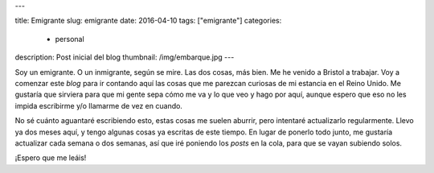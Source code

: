 ---

title: Emigrante
slug: emigrante
date: 2016-04-10
tags: ["emigrante"]
categories:
  - personal
description: Post inicial del blog
thumbnail: /img/embarque.jpg
---

Soy un emigrante. O un inmigrante, según se mire. Las dos cosas, más
bien. Me he venido a Bristol a trabajar. Voy a comenzar este *blog*
para ir contando aquí las cosas que me parezcan curiosas de mi
estancia en el Reino Unido. Me gustaría que sirviera para que mi gente
sepa cómo me va y lo que veo y hago por aquí, aunque espero que eso no
les impida escribirme y/o llamarme de vez en cuando.

No sé cuánto aguantaré escribiendo esto, estas cosas me suelen
aburrir, pero intentaré actualizarlo regularmente. Llevo ya dos meses
aquí, y tengo algunas cosas ya escritas de este tiempo. En lugar de
ponerlo todo junto, me gustaría actualizar cada semana o dos semanas,
así que iré poniendo los *posts* en la cola, para que se vayan
subiendo solos.

¡Espero que me leáis!
